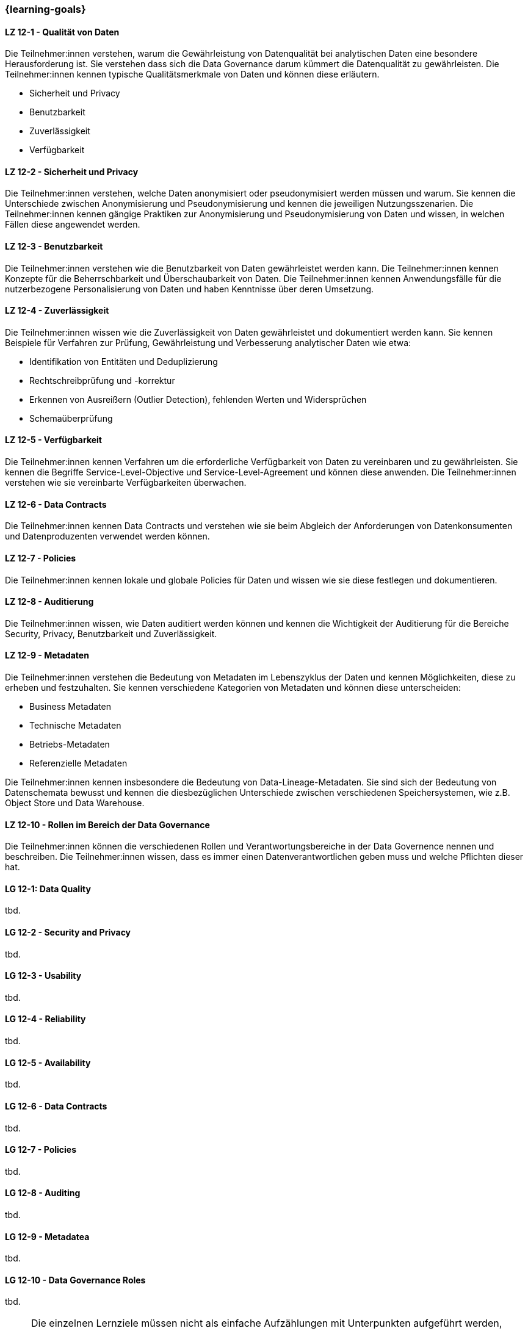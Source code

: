 === {learning-goals}


// tag::DE[]
[[LZ-12-1]]
==== LZ 12-1 - Qualität von Daten
Die Teilnehmer:innen verstehen, warum die Gewährleistung von Datenqualität bei analytischen Daten eine besondere Herausforderung ist. 
Sie verstehen dass sich die Data Governance darum kümmert die Datenqualität zu gewährleisten.
Die Teilnehmer:innen kennen typische Qualitätsmerkmale von Daten und können diese erläutern.

- Sicherheit und Privacy
- Benutzbarkeit
- Zuverlässigkeit
- Verfügbarkeit

[[LZ-12-2]]
==== LZ 12-2 - Sicherheit und Privacy
Die Teilnehmer:innen verstehen, welche Daten anonymisiert oder pseudonymisiert werden müssen und warum.
Sie kennen die Unterschiede zwischen Anonymisierung und Pseudonymisierung und kennen die jeweiligen Nutzungsszenarien.
Die Teilnehmer:innen kennen gängige Praktiken zur Anonymisierung und Pseudonymisierung von Daten und wissen, in welchen Fällen diese angewendet werden.

[[LZ-12-3]]
==== LZ 12-3 - Benutzbarkeit
Die Teilnehmer:innen verstehen wie die Benutzbarkeit von Daten gewährleistet werden kann.
Die Teilnehmer:innen kennen Konzepte für die Beherrschbarkeit und Überschaubarkeit von Daten.
Die Teilnehmer:innen kennen Anwendungsfälle für die nutzerbezogene Personalisierung von Daten und haben Kenntnisse über deren Umsetzung.

[[LZ-12-4]]
==== LZ 12-4 - Zuverlässigkeit
Die Teilnehmer:innen wissen wie die Zuverlässigkeit von Daten gewährleistet und dokumentiert werden kann.
Sie kennen Beispiele für Verfahren zur Prüfung, Gewährleistung und Verbesserung analytischer Daten wie etwa:

- Identifikation von Entitäten und Deduplizierung
- Rechtschreibprüfung und -korrektur
- Erkennen von Ausreißern (Outlier Detection), fehlenden Werten und Widersprüchen
- Schemaüberprüfung

[[LZ-12-5]]
==== LZ 12-5 - Verfügbarkeit
Die Teilnehmer:innen kennen Verfahren um die erforderliche Verfügbarkeit von Daten zu vereinbaren und zu gewährleisten.
Sie kennen die Begriffe Service-Level-Objective und Service-Level-Agreement und können diese anwenden.
Die Teilnehmer:innen verstehen wie sie vereinbarte Verfügbarkeiten überwachen.

[[LZ-12-6]]
==== LZ 12-6 - Data Contracts
Die Teilnehmer:innen kennen Data Contracts und verstehen wie sie beim Abgleich der Anforderungen von Datenkonsumenten und Datenproduzenten verwendet werden können.

[[LZ-12-7]]
==== LZ 12-7 - Policies
Die Teilnehmer:innen kennen lokale und globale Policies für Daten und wissen wie sie diese festlegen und dokumentieren.

[[LZ-12-8]]
==== LZ 12-8 - Auditierung
Die Teilnehmer:innen wissen, wie Daten auditiert werden können und kennen die Wichtigkeit der Auditierung für die Bereiche Security, Privacy, Benutzbarkeit und Zuverlässigkeit.

[[LZ-12-9]]
==== LZ 12-9 - Metadaten
Die Teilnehmer:innen verstehen die Bedeutung von Metadaten im Lebenszyklus der Daten und kennen Möglichkeiten, diese zu erheben und festzuhalten.
Sie kennen verschiedene Kategorien von Metadaten und können diese unterscheiden:

- Business Metadaten
- Technische Metadaten
- Betriebs-Metadaten
- Referenzielle Metadaten

Die Teilnehmer:innen kennen insbesondere die Bedeutung von Data-Lineage-Metadaten.
Sie sind sich der Bedeutung von Datenschemata bewusst und kennen die diesbezüglichen Unterschiede zwischen verschiedenen Speichersystemen, wie z.B. Object Store und Data Warehouse.

[[LZ-12-10]]
==== LZ 12-10 - Rollen im Bereich der Data Governance
Die Teilnehmer:innen können die verschiedenen Rollen und Verantwortungsbereiche in der Data Governence nennen und beschreiben.
Die Teilnehmer:innen wissen, dass es immer einen Datenverantwortlichen geben muss und welche Pflichten dieser hat.

// end::DE[]

// tag::EN[]
[[LG-12-1]]
==== LG 12-1: Data Quality
tbd.

[[LG-12-2]]
==== LG 12-2 - Security and Privacy
tbd.

[[LG-12-3]]
==== LG 12-3 - Usability
tbd.

[[LG-12-4]]
==== LG 12-4 - Reliability
tbd.

[[LG-12-5]]
==== LG 12-5 - Availability
tbd.

[[LG-12-6]]
==== LG 12-6 - Data Contracts
tbd.

[[LG-12-7]]
==== LG 12-7 - Policies
tbd.

[[LG-12-8]]
==== LG 12-8 - Auditing
tbd.

[[LG-12-9]]
==== LG 12-9 - Metadatea
tbd.

[[LG-12-10]]
==== LG 12-10 - Data Governance Roles
tbd.

// end::EN[]

// tag::REMARK[]
[NOTE]
====
Die einzelnen Lernziele müssen nicht als einfache Aufzählungen mit Unterpunkten aufgeführt werden, sondern können auch gerne in ganzen Sätzen formuliert werden, welche die einzelnen Punkte (sofern möglich) integrieren.
====
// end::REMARK[]
